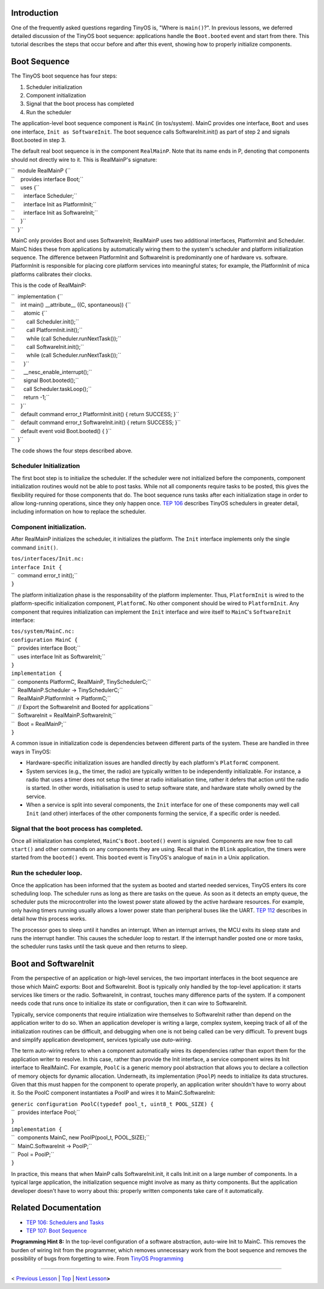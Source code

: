 Introduction
============

One of the frequently asked questions regarding TinyOS is, "Where is
``main()``?". In previous lessons, we deferred detailed discussion of
the TinyOS boot sequence: applications handle the ``Boot.booted`` event
and start from there. This tutorial describes the steps that occur
before and after this event, showing how to properly initialize
components.

.. _boot_sequence:

Boot Sequence
=============

The TinyOS boot sequence has four steps:

#. Scheduler initialization
#. Component initialization
#. Signal that the boot process has completed
#. Run the scheduler

The application-level boot sequence component is ``MainC`` (in
tos/system). MainC provides one interface, ``Boot`` and uses one
interface, ``Init as SoftwareInit``. The boot sequence calls
SoftwareInit.init() as part of step 2 and signals Boot.booted in step 3.

The default real boot sequence is in the component ``RealMainP``. Note
that its name ends in P, denoting that components should not directly
wire to it. This is RealMainP's signature:

| ``  module RealMainP {``
| ``    provides interface Boot;``
| ``    uses {``
| ``      interface Scheduler;``
| ``      interface Init as PlatformInit;``
| ``      interface Init as SoftwareInit;``
| ``    }``
| ``  }``

MainC only provides Boot and uses SoftwareInit; RealMainP uses two
additional interfaces, PlatformInit and Scheduler. MainC hides these
from applications by automatically wiring them to the system's scheduler
and platform initialization sequence. The difference between
PlatformInit and SoftwareInit is predominantly one of hardware vs.
software. PlatformInit is responsible for placing core platform services
into meaningful states; for example, the PlatformInit of mica platforms
calibrates their clocks.

This is the code of RealMainP:

| ``  implementation {``
| ``    int main() __attribute__ ((C, spontaneous)) {``
| ``      atomic {``
| ``        call Scheduler.init();``
| ``        call PlatformInit.init();``
| ``        while (call Scheduler.runNextTask());``
| ``        call SoftwareInit.init();``
| ``        while (call Scheduler.runNextTask());``
| ``      }``
| ``      __nesc_enable_interrupt();``
| ``      signal Boot.booted();``
| ``      call Scheduler.taskLoop();``
| ``      return -1;``
| ``    }``
| ``    default command error_t PlatformInit.init() { return SUCCESS; }``
| ``    default command error_t SoftwareInit.init() { return SUCCESS; }``
| ``    default event void Boot.booted() { }``
| ``  }``

The code shows the four steps described above.

.. _scheduler_initialization:

Scheduler Initialization
------------------------

The first boot step is to initialize the scheduler. If the scheduler
were not initialized before the components, component initialization
routines would not be able to post tasks. While not all components
require tasks to be posted, this gives the flexibility required for
those components that do. The boot sequence runs tasks after each
initialization stage in order to allow long-running operations, since
they only happen once. `TEP
106 <http://www.tinyos.net/tinyos-2.x/doc/html/tep106.html>`__ describes
TinyOS schedulers in greater detail, including information on how to
replace the scheduler.

.. _component_initialization.:

Component initialization.
-------------------------

After RealMainP initializes the scheduler, it initializes the platform.
The ``Init`` interface implements only the single command ``init()``.

| ``tos/interfaces/Init.nc:``
| ``interface Init {``
| ``  command error_t init();``
| ``}``

The platform initialization phase is the responsability of the platform
implementer. Thus, ``PlatformInit`` is wired to the platform-specific
initialization component, ``PlatformC``. No other component should be
wired to ``PlatformInit``. Any component that requires initialization
can implement the ``Init`` interface and wire itself to ``MainC``'s
``SoftwareInit`` interface:

| ``tos/system/MainC.nc:``
| ``configuration MainC {``
| ``  provides interface Boot;``
| ``  uses interface Init as SoftwareInit;``
| ``}``
| ``implementation {``
| ``  components PlatformC, RealMainP, TinySchedulerC;``
| ``  RealMainP.Scheduler -> TinySchedulerC;``
| ``  RealMainP.PlatformInit -> PlatformC;``
| ``  // Export the SoftwareInit and Booted for applications``
| ``  SoftwareInit = RealMainP.SoftwareInit;``
| ``  Boot = RealMainP;``
| ``}``

A common issue in initialization code is dependencies between different
parts of the system. These are handled in three ways in TinyOS:

-  Hardware-specific initialization issues are handled directly by each
   platform's ``PlatformC`` component.
-  System services (e.g., the timer, the radio) are typically written to
   be independently initializable. For instance, a radio that uses a
   timer does not setup the timer at radio initialisation time, rather
   it defers that action until the radio is started. In other words,
   initialisation is used to setup software state, and hardware state
   wholly owned by the service.
-  When a service is split into several components, the ``Init``
   interface for one of these components may well call ``Init`` (and
   other) interfaces of the other components forming the service, if a
   specific order is needed.

.. _signal_that_the_boot_process_has_completed.:

Signal that the boot process has completed.
-------------------------------------------

Once all initialization has completed, ``MainC``'s ``Boot.booted()``
event is signaled. Components are now free to call ``start()`` and other
commands on any components they are using. Recall that in the ``Blink``
application, the timers were started from the ``booted()`` event. This
``booted`` event is TinyOS's analogue of ``main`` in a Unix application.

.. _run_the_scheduler_loop.:

Run the scheduler loop.
-----------------------

Once the application has been informed that the system as booted and
started needed services, TinyOS enters its core scheduling loop. The
scheduler runs as long as there are tasks on the queue. As soon as it
detects an empty queue, the scheduler puts the microcontroller into the
lowest power state allowed by the active hardware resources. For
example, only having timers running usually allows a lower power state
than peripheral buses like the UART. `TEP
112 <http://www.tinyos.net/tinyos-2.x/doc/html/tep112.html>`__ describes
in detail how this process works.

The processor goes to sleep until it handles an interrupt. When an
interrupt arrives, the MCU exits its sleep state and runs the interrupt
handler. This causes the scheduler loop to restart. If the interrupt
handler posted one or more tasks, the scheduler runs tasks until the
task queue and then returns to sleep.

.. _boot_and_softwareinit:

Boot and SoftwareInit
=====================

From the perspective of an application or high-level services, the two
important interfaces in the boot sequence are those which MainC exports:
Boot and SoftwareInit. Boot is typically only handled by the top-level
application: it starts services like timers or the radio. SoftwareInit,
in contrast, touches many difference parts of the system. If a component
needs code that runs once to initialize its state or configuration, then
it can wire to SoftwareInit.

Typically, service components that require intialization wire themselves
to SoftwareInit rather than depend on the application writer to do so.
When an application developer is writing a large, complex system,
keeping track of all of the initialization routines can be difficult,
and debugging when one is not being called can be very difficult. To
prevent bugs and simplify application development, services typically
use *auto-wiring*.

The term auto-wiring refers to when a component automatically wires its
dependencies rather than export them for the application writer to
resolve. In this case, rather than provide the Init interface, a service
component wires its Init interface to RealMainC. For example, ``PoolC``
is a generic memory pool abstraction that allows you to declare a
collection of memory objects for dynamic allocation. Underneath, its
implementation (``PoolP``) needs to initialize its data structures.
Given that this must happen for the component to operate properly, an
application writer shouldn't have to worry about it. So the PoolC
component instantiates a PoolP and wires it to MainC.SoftwareInit:

| ``generic configuration PoolC(typedef pool_t, uint8_t POOL_SIZE) {``
| ``  provides interface Pool;``
| ``}``
| ``implementation {``
| ``  components MainC, new PoolP(pool_t, POOL_SIZE);``
| ``  MainC.SoftwareInit -> PoolP;``
| ``  Pool = PoolP;``
| ``}``

In practice, this means that when MainP calls SoftwareInit.init, it
calls Init.init on a large number of components. In a typical large
application, the initialization sequence might involve as many as thirty
components. But the application developer doesn't have to worry about
this: properly written components take care of it automatically.

.. _related_documentation:

Related Documentation
=====================

-  `TEP 106: Schedulers and
   Tasks <http://www.tinyos.net/tinyos-2.x/doc/html/tep106.html>`__
-  `TEP 107: Boot
   Sequence <http://www.tinyos.net/tinyos-2.x/doc/html/tep107.html>`__

| **Programming Hint 8:** In the top-level configuration of a software
  abstraction, auto-wire Init to MainC. This removes the burden of
  wiring Init from the programmer, which removes unnecessary work from
  the boot sequence and removes the possibility of bugs from forgetting
  to wire. From `TinyOS
  Programming <http://www.tinyos.net/tinyos-2.x/doc/pdf/tinyos-programming.pdf>`__

--------------

.. raw:: html

   <center>

< `Previous Lesson <Sensing>`__ \| `Top <Boot_Sequence#Introduction>`__
\| `Next Lesson <Storage>`__\ **>**

.. raw:: html

   </center>

